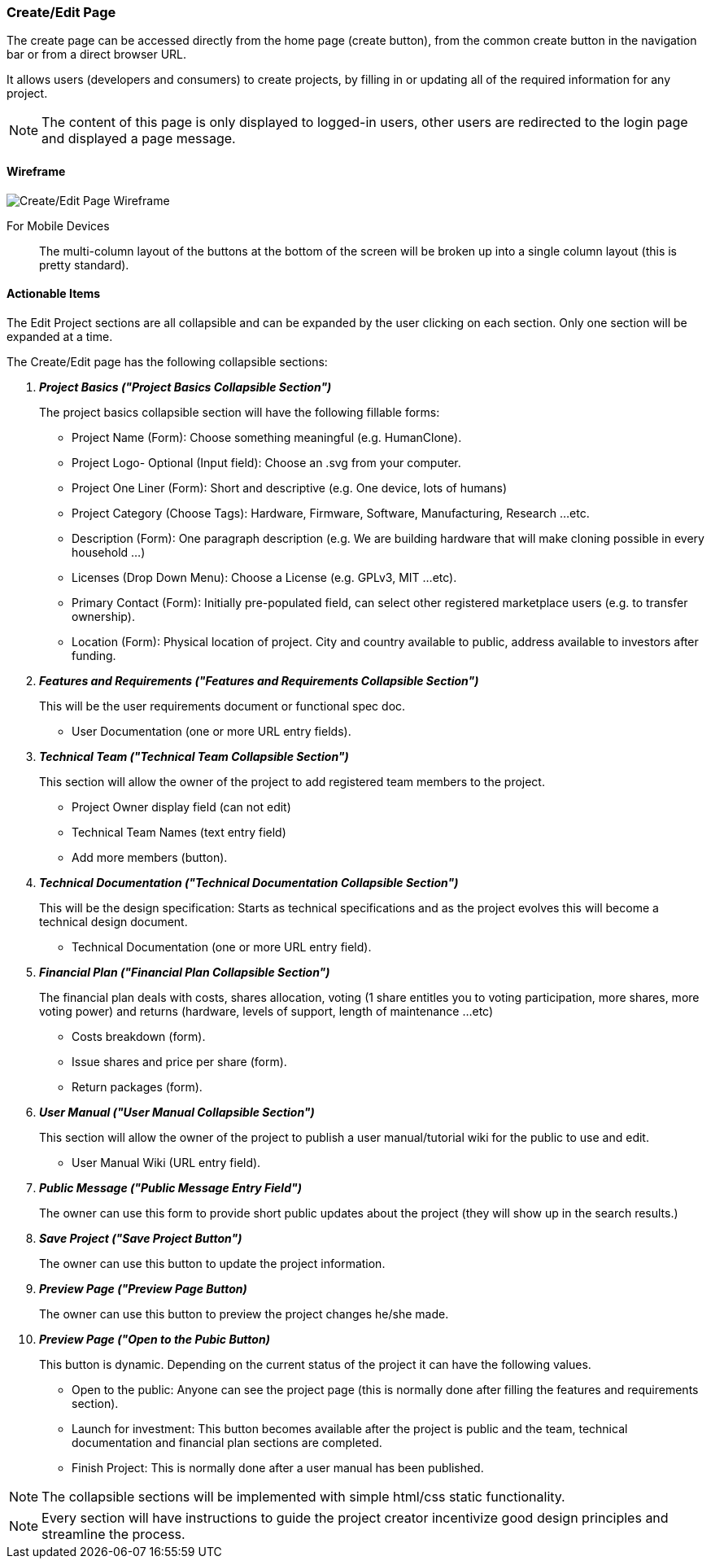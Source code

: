 :wireframes: ../wireframes
:create_edit_page_wireframe: {wireframes}/create_edit_page/create_edit_page_wireframe_desktop.svg


=== Create/Edit Page
The create page can be accessed directly from the home page (create
button), from the common create button in the navigation bar or from
a direct browser URL.

It allows users (developers and consumers) to create projects, by
filling in or updating all of the required information for any project.

NOTE: The content of this page is only displayed to logged-in users, other
users are redirected to the login page and displayed a page message.

==== Wireframe

image::{create_edit_page_wireframe}[Create/Edit Page Wireframe]

For Mobile Devices:: The multi-column layout of the buttons at the
bottom of the screen will be broken up into a single column layout
(this is pretty standard).

==== Actionable Items
The Edit Project sections are all collapsible and can be expanded by
the user clicking on each section. Only one section will be expanded at
a time.

The Create/Edit page has the following collapsible sections:

[qanda]
*Project Basics ("Project Basics Collapsible Section")*::
The project basics collapsible section will have the following fillable
forms:

    * Project Name (Form): Choose something meaningful (e.g. HumanClone).
    * Project Logo- Optional (Input field): Choose an .svg from your
        computer.
    * Project One Liner (Form): Short and descriptive (e.g. One device, lots of humans)
    * Project Category (Choose Tags): Hardware, Firmware, Software, Manufacturing, Research ...etc.
    * Description (Form): One paragraph description (e.g. We are building
        hardware that will make cloning possible in every household ...)
    * Licenses (Drop Down Menu): Choose a License (e.g. GPLv3, MIT ...etc).
    * Primary Contact (Form): Initially pre-populated field, can select other
        registered marketplace users (e.g. to transfer ownership).
    * Location (Form): Physical location of project. City and country
        available to public, address available to investors after funding.

*Features and Requirements ("Features and Requirements Collapsible Section")*::
This will be the user requirements document or functional spec doc.

    * User Documentation (one or more URL entry fields).

*Technical Team ("Technical Team Collapsible Section")*::
This section will allow the owner of the project to add registered
team members to the project.

    * Project Owner display field (can not edit)
    * Technical Team Names (text entry field)
    * Add more members (button).

*Technical Documentation ("Technical Documentation Collapsible Section")*::
This will be the design specification: Starts as technical specifications
and as the project evolves this will become a technical design document.

    * Technical Documentation (one or more URL entry field).

*Financial Plan ("Financial Plan Collapsible Section")*::
The financial plan deals with costs, shares allocation, voting
(1 share entitles you to voting participation, more shares, more
voting power) and returns (hardware, levels of support, length of
maintenance ...etc)

    * Costs breakdown (form).
    * Issue shares and price per share (form).
    * Return packages (form).

*User Manual ("User Manual Collapsible Section")*::
This section will allow the owner of the project to publish a user
manual/tutorial wiki for the public to use and edit.

    * User Manual Wiki (URL entry field).

*Public Message ("Public Message Entry Field")*::
The owner can use this form to provide short public updates about the
project (they will show up in the search results.)

*Save Project ("Save Project Button")*::
The owner can use this button to update the project information.

*Preview Page ("Preview Page Button)*::
The owner can use this button to preview the project changes he/she made.

*Preview Page ("Open to the Pubic Button)*::
This button is dynamic. Depending on the current status of the project
it can have the following values.

    * Open to the public: Anyone can see the project page (this is normally
        done after filling the features and requirements section).
    * Launch for investment: This button becomes available after the project
        is public and the team, technical documentation and financial plan
        sections are completed.
    * Finish Project: This is normally done after a user manual has been
        published.

NOTE: The collapsible sections will be implemented with simple
html/css static functionality.

NOTE: Every section will have instructions to guide the project creator
incentivize good design principles and streamline the process.
